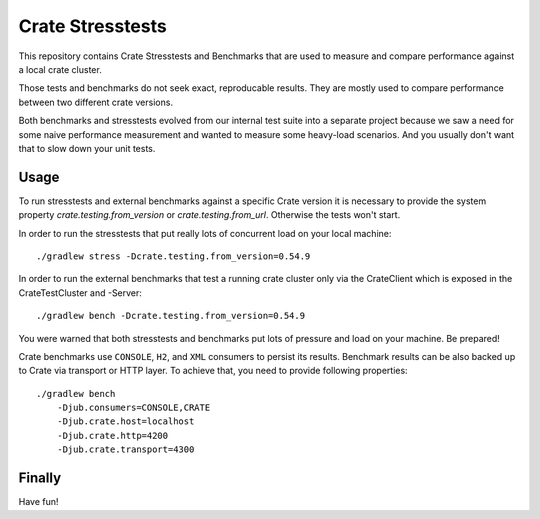 Crate Stresstests
=================

This repository contains Crate Stresstests and Benchmarks
that are used to measure and compare performance against a local crate cluster.

Those tests and benchmarks do not seek exact, reproducable results.
They are mostly used to compare performance between two different crate versions.

Both benchmarks and stresstests evolved from our internal test suite into
a separate project because we saw a need for some naive performance measurement
and wanted to measure some heavy-load scenarios. And you usually
don't want that to slow down your unit tests.

Usage
-----

To run stresstests and external benchmarks against a specific Crate version 
it is necessary to provide the system property `crate.testing.from_version` or
`crate.testing.from_url`. Otherwise the tests won't start.

In order to run the stresstests that put really
lots of concurrent load on your local machine::

    ./gradlew stress -Dcrate.testing.from_version=0.54.9

In order to run the external benchmarks that test a running
crate cluster only via the CrateClient which is exposed in the CrateTestCluster and -Server::

    ./gradlew bench -Dcrate.testing.from_version=0.54.9

You were warned that both stresstests and benchmarks
put lots of pressure and load on your machine. Be prepared!

Crate benchmarks use ``CONSOLE``, ``H2``, and ``XML`` consumers to
persist its results. Benchmark results can be also backed up to Crate via 
transport or HTTP layer.
To achieve that, you need to provide following properties::

    ./gradlew bench
        -Djub.consumers=CONSOLE,CRATE
        -Djub.crate.host=localhost
        -Djub.crate.http=4200
        -Djub.crate.transport=4300

Finally
-------

Have fun!
